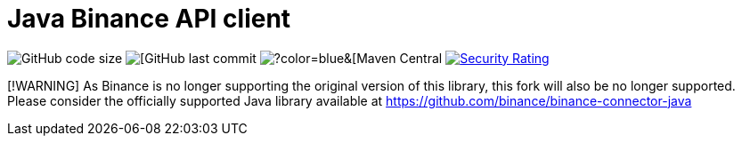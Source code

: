 // suppress inspection "Annotator" for whole file
= Java Binance API client
:source-highlighter: rouge

image:https://img.shields.io/github/languages/code-size/neurallayer/binance-java-api[GitHub code size]
image:https://img.shields.io/github/last-commit/neurallayer/binance-java-api[[GitHub last commit]
image:https://img.shields.io/maven-central/v/org.roboquant/binance-api-client[?color=blue&[Maven Central]
image:https://sonarcloud.io/api/project_badges/measure?project=neurallayer_binance-java-api&metric=security_rating[Security Rating, link=https://sonarcloud.io/component_measures?metric=new_security_rating&view=list&id=neurallayer_binance-java-api]


[!WARNING]
As Binance is no longer supporting the original version of this library, this fork will also be no longer supported. Please consider the officially supported Java library available at https://github.com/binance/binance-connector-java

